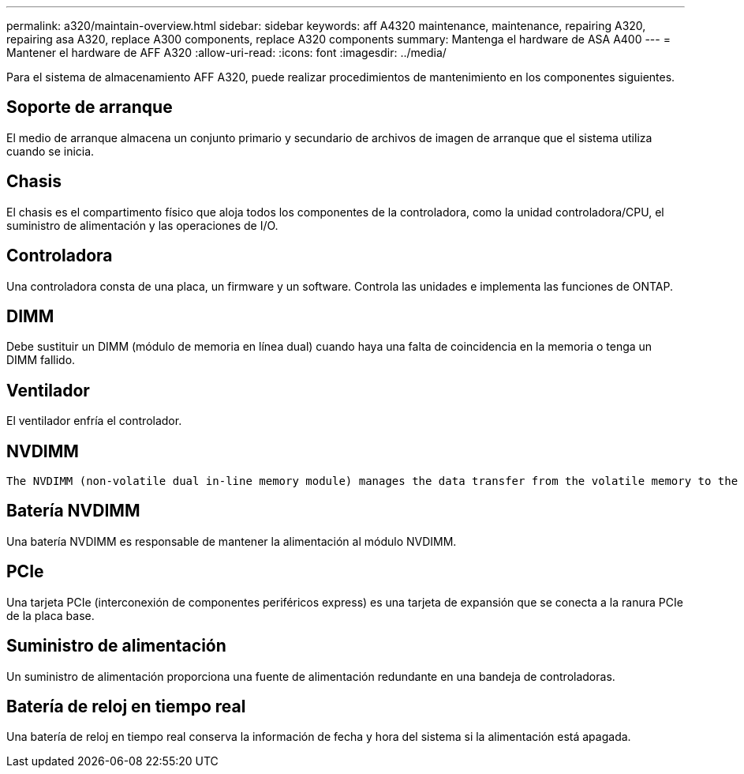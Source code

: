 ---
permalink: a320/maintain-overview.html 
sidebar: sidebar 
keywords: aff A4320 maintenance, maintenance, repairing A320, repairing asa A320, replace  A300 components, replace A320 components 
summary: Mantenga el hardware de ASA A400 
---
= Mantener el hardware de AFF A320
:allow-uri-read: 
:icons: font
:imagesdir: ../media/


[role="lead"]
Para el sistema de almacenamiento AFF A320, puede realizar procedimientos de mantenimiento en los componentes siguientes.



== Soporte de arranque

El medio de arranque almacena un conjunto primario y secundario de archivos de imagen de arranque que el sistema utiliza cuando se inicia.



== Chasis

El chasis es el compartimento físico que aloja todos los componentes de la controladora, como la unidad controladora/CPU, el suministro de alimentación y las operaciones de I/O.



== Controladora

Una controladora consta de una placa, un firmware y un software. Controla las unidades e implementa las funciones de ONTAP.



== DIMM

Debe sustituir un DIMM (módulo de memoria en línea dual) cuando haya una falta de coincidencia en la memoria o tenga un DIMM fallido.



== Ventilador

El ventilador enfría el controlador.



== NVDIMM

 The NVDIMM (non-volatile dual in-line memory module) manages the data transfer from the volatile memory to the non-volatile storage, and maintains data integrity in the event of a power loss or system shutdown.


== Batería NVDIMM

Una batería NVDIMM es responsable de mantener la alimentación al módulo NVDIMM.



== PCIe

Una tarjeta PCIe (interconexión de componentes periféricos express) es una tarjeta de expansión que se conecta a la ranura PCIe de la placa base.



== Suministro de alimentación

Un suministro de alimentación proporciona una fuente de alimentación redundante en una bandeja de controladoras.



== Batería de reloj en tiempo real

Una batería de reloj en tiempo real conserva la información de fecha y hora del sistema si la alimentación está apagada.
